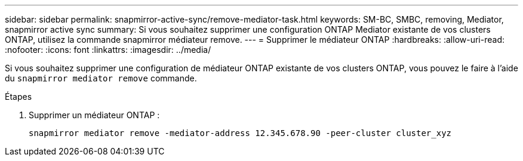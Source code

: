 ---
sidebar: sidebar 
permalink: snapmirror-active-sync/remove-mediator-task.html 
keywords: SM-BC, SMBC, removing, Mediator, snapmirror active sync 
summary: Si vous souhaitez supprimer une configuration ONTAP Mediator existante de vos clusters ONTAP, utilisez la commande snapmirror médiateur remove. 
---
= Supprimer le médiateur ONTAP
:hardbreaks:
:allow-uri-read: 
:nofooter: 
:icons: font
:linkattrs: 
:imagesdir: ../media/


[role="lead"]
Si vous souhaitez supprimer une configuration de médiateur ONTAP existante de vos clusters ONTAP, vous pouvez le faire à l'aide du `snapmirror mediator remove` commande.

.Étapes
. Supprimer un médiateur ONTAP :
+
`snapmirror mediator remove -mediator-address 12.345.678.90 -peer-cluster cluster_xyz`


